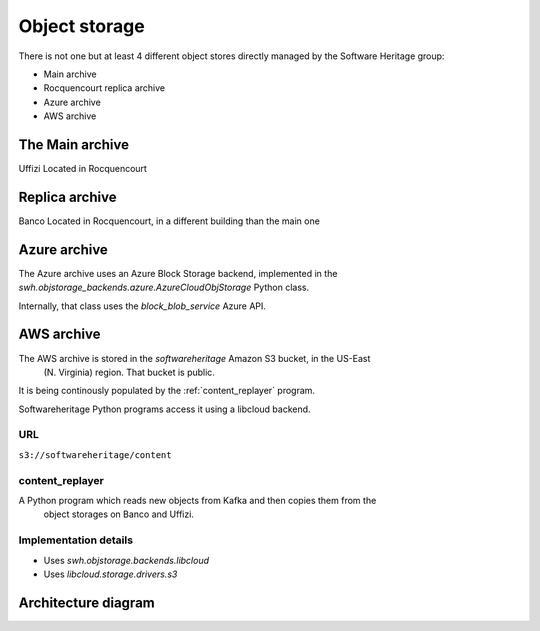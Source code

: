 ==============
Object storage
==============

There is not one but at least 4 different object stores directly managed
by the Software Heritage group:

- Main archive
- Rocquencourt replica archive
- Azure archive
- AWS archive

The Main archive
================

Uffizi
Located in Rocquencourt

Replica archive
===============

Banco
Located in Rocquencourt, in a different building than the main one

Azure archive
=============

The Azure archive uses an Azure Block Storage backend, implemented in the
*swh.objstorage_backends.azure.AzureCloudObjStorage* Python class.

Internally, that class uses the *block_blob_service* Azure API.

AWS archive
===========

The AWS archive is stored in the *softwareheritage* Amazon S3 bucket, in the US-East
 (N. Virginia) region. That bucket is public.

It is being continously populated by the :ref:`content_replayer` program.

Softwareheritage Python programs access it using a libcloud backend.

URL
---

``s3://softwareheritage/content``

.. _content_replayer:

content_replayer
----------------

A Python program which reads new objects from Kafka and then copies them from the
 object storages on Banco and Uffizi.


Implementation details
----------------------

* Uses *swh.objstorage.backends.libcloud*

* Uses *libcloud.storage.drivers.s3*


Architecture diagram
====================

.. graph:: swh_archives

	"Main archive" -- "Replica archive";
	"Azure archive";
	"AWS archive";
	"Main archive" [shape=rectangle];
	"Replica archive" [shape=rectangle];
	"Azure archive" [shape=rectangle];
	"AWS archive" [shape=rectangle];
